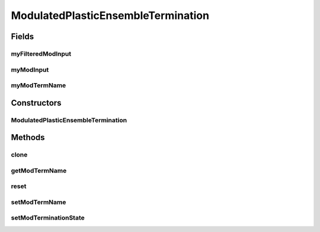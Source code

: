 .. java:import:: java.util Arrays

.. java:import:: ca.nengo.model InstantaneousOutput

.. java:import:: ca.nengo.model Node

.. java:import:: ca.nengo.model PlasticNodeTermination

.. java:import:: ca.nengo.model StructuralException

ModulatedPlasticEnsembleTermination
===================================

.. java:package:: ca.nengo.model.plasticity.impl
   :noindex:

.. java:type:: public abstract class ModulatedPlasticEnsembleTermination extends PlasticEnsembleTermination

   A Termination that is composed of Terminations onto multiple Nodes. The dimensions of the Terminations onto each Node must be the same.

   Physiologically, this might correspond to a set of n axons passing into a neuron pool. Each neuron in the pool receives synaptic connections from as many as n of these axons (zero weight is equivalent to no connection). Sometimes we deal with this set of axons only in terms of the branches they send to one specific Neuron (a Node-level Termination) but here we deal with all branches (an Ensemble-level Termination). In either case the spikes transmitted by the axons are the same.

   TODO: test

   :author: Trevor Bekolay, Jonathan Lai

Fields
------
myFilteredModInput
^^^^^^^^^^^^^^^^^^

.. java:field:: protected float[] myFilteredModInput
   :outertype: ModulatedPlasticEnsembleTermination

myModInput
^^^^^^^^^^

.. java:field:: protected float[] myModInput
   :outertype: ModulatedPlasticEnsembleTermination

myModTermName
^^^^^^^^^^^^^

.. java:field:: protected String myModTermName
   :outertype: ModulatedPlasticEnsembleTermination

Constructors
------------
ModulatedPlasticEnsembleTermination
^^^^^^^^^^^^^^^^^^^^^^^^^^^^^^^^^^^

.. java:constructor:: public ModulatedPlasticEnsembleTermination(Node node, String name, PlasticNodeTermination[] nodeTerminations) throws StructuralException
   :outertype: ModulatedPlasticEnsembleTermination

   :param node: The parent Node
   :param name: Name of this Termination
   :param nodeTerminations: Node-level Terminations that make up this Termination. Must be all LinearExponentialTerminations
   :throws StructuralException: If dimensions of different terminations are not all the same

Methods
-------
clone
^^^^^

.. java:method:: @Override public ModulatedPlasticEnsembleTermination clone(Node node) throws CloneNotSupportedException
   :outertype: ModulatedPlasticEnsembleTermination

getModTermName
^^^^^^^^^^^^^^

.. java:method:: public String getModTermName()
   :outertype: ModulatedPlasticEnsembleTermination

   :return: Name of the Termination from which modulatory input is drawn (can be null if not used)

reset
^^^^^

.. java:method:: @Override public void reset(boolean randomize)
   :outertype: ModulatedPlasticEnsembleTermination

   **See also:** :java:ref:`ca.nengo.model.Resettable.reset(boolean)`

setModTermName
^^^^^^^^^^^^^^

.. java:method:: public void setModTermName(String name)
   :outertype: ModulatedPlasticEnsembleTermination

   :param name: Name of the Termination from which modulatory input is drawn (can be null if not used)

setModTerminationState
^^^^^^^^^^^^^^^^^^^^^^

.. java:method:: public void setModTerminationState(String name, InstantaneousOutput state, float time) throws StructuralException
   :outertype: ModulatedPlasticEnsembleTermination

   :param name: Name of the termination from which modulatory input is drawn
   :param state: The state to set
   :param time: Current time
   :throws StructuralException: if modulatory termination does not exist

